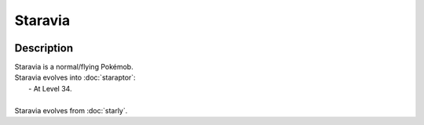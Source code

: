 .. staravia:

Staravia
---------

.. image:: ../../_images/pokemobs/gen_4/entity_icon/textures/staravia.png
    :width: 400
    :alt: Staravia
.. image:: ../../_images/pokemobs/gen_4/entity_icon/textures/staravias.png
    :width: 400
    :alt: Staravia


Description
============
| Staravia is a normal/flying Pokémob.
| Staravia evolves into :doc:`staraptor`:
|  -  At Level 34.
| 
| Staravia evolves from :doc:`starly`.